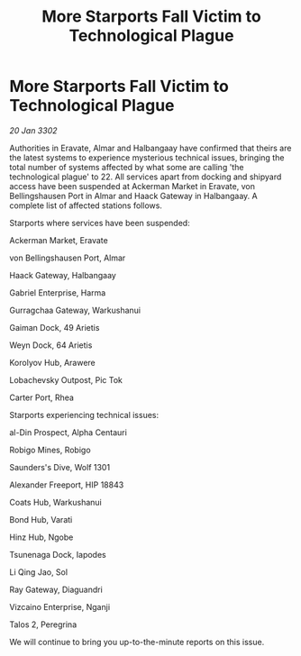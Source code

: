 :PROPERTIES:
:ID:       002fd942-f71a-4d8f-a431-4ad26857c771
:END:
#+title: More Starports Fall Victim to Technological Plague
#+filetags: :galnet:

* More Starports Fall Victim to Technological Plague

/20 Jan 3302/

Authorities in Eravate, Almar and Halbangaay have confirmed that theirs are the latest systems to experience mysterious technical issues, bringing the total number of systems affected by what some are calling 'the technological plague' to 22. All services apart from docking and shipyard access have been suspended at Ackerman Market in Eravate, von Bellingshausen Port in Almar and Haack Gateway in Halbangaay. A complete list of affected stations follows. 

Starports where services have been suspended: 

Ackerman Market, Eravate 

von Bellingshausen Port, Almar 

Haack Gateway, Halbangaay 

Gabriel Enterprise, Harma 

Gurragchaa Gateway, Warkushanui 

Gaiman Dock, 49 Arietis 

Weyn Dock, 64 Arietis 

Korolyov Hub, Arawere 

Lobachevsky Outpost, Pic Tok 

Carter Port, Rhea 

Starports experiencing technical issues: 

al-Din Prospect, Alpha Centauri 

Robigo Mines, Robigo 

Saunders's Dive, Wolf 1301 

Alexander Freeport, HIP 18843 

Coats Hub, Warkushanui 

Bond Hub, Varati 

Hinz Hub, Ngobe 

Tsunenaga Dock, Iapodes 

Li Qing Jao, Sol 

Ray Gateway, Diaguandri 

Vizcaino Enterprise, Nganji 

Talos 2, Peregrina 

We will continue to bring you up-to-the-minute reports on this issue.
